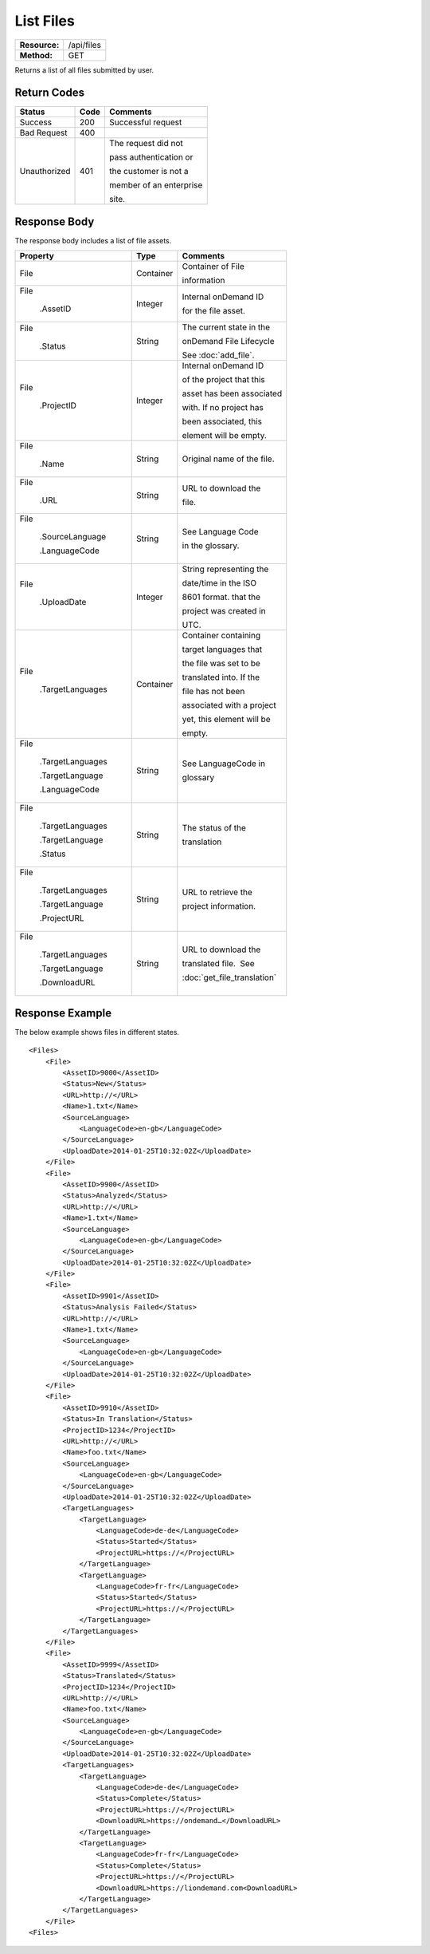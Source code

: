=============
List Files
=============

+---------------+------------------------+
| **Resource:** | .. container:: notrans |
|               |                        |
|               |    /api/files          |
+---------------+------------------------+
| **Method:**   | .. container:: notrans |
|               |                        |
|               |    GET                 |
+---------------+------------------------+

Returns a list of all files submitted by user.

Return Codes
============

+-------------------------+-------------------------+-------------------------+
| Status                  | Code                    | Comments                |
+=========================+=========================+=========================+
| Success                 | 200                     | Successful request      |
+-------------------------+-------------------------+-------------------------+
| Bad Request             | 400                     |                         |
+-------------------------+-------------------------+-------------------------+
| Unauthorized            | 401                     | The request did not     |
|                         |                         |                         |
|                         |                         | pass authentication or  |
|                         |                         |                         |
|                         |                         | the customer is not a   |
|                         |                         |                         |
|                         |                         | member of an enterprise |
|                         |                         |                         |
|                         |                         | site.                   |
+-------------------------+-------------------------+-------------------------+

Response Body
=============

The response body includes a list of file assets.


+-------------------------+-------------------------+----------------------------+
| Property                | Type                    | Comments                   |
+=========================+=========================+============================+
| .. container:: notrans  | Container               | Container of File          |
|                         |                         |                            |
|    File                 |                         | information                |
+-------------------------+-------------------------+----------------------------+
| .. container:: notrans  | Integer                 | Internal onDemand ID       |
|                         |                         |                            |
|    File                 |                         | for the file asset.        |
|                         |                         |                            |
|      .AssetID           |                         |                            |
+-------------------------+-------------------------+----------------------------+
| .. container:: notrans  | String                  | The current state in the   |
|                         |                         |                            |
|    File                 |                         | onDemand File Lifecycle    |
|                         |                         |                            |
|      .Status            |                         | See :doc:`add_file`.       |
+-------------------------+-------------------------+----------------------------+
| .. container:: notrans  | Integer                 | Internal onDemand ID       |
|                         |                         |                            |
|    File                 |                         | of the project that this   |
|                         |                         |                            |
|      .ProjectID         |                         | asset has been associated  |
|                         |                         |                            |
|                         |                         | with. If no project has    |
|                         |                         |                            |
|                         |                         | been associated, this      |
|                         |                         |                            |
|                         |                         | element will be empty.     |
|                         |                         |                            |
+-------------------------+-------------------------+----------------------------+
| .. container:: notrans  | String                  | Original name of the file. |
|                         |                         |                            |
|    File                 |                         |                            |
|                         |                         |                            |
|      .Name              |                         |                            |
+-------------------------+-------------------------+----------------------------+
| .. container:: notrans  | String                  | URL to download the        |
|                         |                         |                            |
|    File                 |                         | file.                      |
|                         |                         |                            |
|      .URL               |                         |                            |
+-------------------------+-------------------------+----------------------------+
| .. container:: notrans  | String                  | See Language Code          |
|                         |                         |                            |
|    File                 |                         | in the glossary.           |
|                         |                         |                            |
|      .SourceLanguage    |                         |                            |
|                         |                         |                            |
|      .LanguageCode      |                         |                            |
+-------------------------+-------------------------+----------------------------+
| .. container:: notrans  | Integer                 | String representing the    |
|                         |                         |                            |
|    File                 |                         | date/time in the ISO       |
|                         |                         |                            |
|      .UploadDate        |                         | 8601 format. that the      |
|                         |                         |                            |
|                         |                         | project was created in     |
|                         |                         |                            |
|                         |                         | UTC.                       |
+-------------------------+-------------------------+----------------------------+
| .. container:: notrans  | Container               | Container containing       |
|                         |                         |                            |
|    File                 |                         | target languages that      |
|                         |                         |                            |
|      .TargetLanguages   |                         | the file was set to be     |
|                         |                         |                            |
|                         |                         | translated into. If the    |
|                         |                         |                            |
|                         |                         | file has not been          |
|                         |                         |                            |
|                         |                         | associated with a project  |
|                         |                         |                            |
|                         |                         | yet, this element will be  |
|                         |                         |                            |
|                         |                         |                            |
|                         |                         | empty.                     |
+-------------------------+-------------------------+----------------------------+
| .. container:: notrans  | String                  | See LanguageCode in        |
|                         |                         |                            |
|    File                 |                         | glossary                   |
|                         |                         |                            |
|      .TargetLanguages   |                         |                            |
|                         |                         |                            |
|      .TargetLanguage    |                         |                            |
|                         |                         |                            |
|      .LanguageCode      |                         |                            |
+-------------------------+-------------------------+----------------------------+
| .. container:: notrans  | String                  | The status of the          |
|                         |                         |                            |
|    File                 |                         | translation                |
|                         |                         |                            |
|      .TargetLanguages   |                         |                            |
|                         |                         |                            |
|      .TargetLanguage    |                         |                            |
|                         |                         |                            |
|      .Status            |                         |                            |
+-------------------------+-------------------------+----------------------------+
| .. container:: notrans  | String                  | URL to retrieve the        |
|                         |                         |                            |
|    File                 |                         | project information.       |
|                         |                         |                            |
|      .TargetLanguages   |                         |                            |
|                         |                         |                            |
|      .TargetLanguage    |                         |                            |
|                         |                         |                            |
|      .ProjectURL        |                         |                            |
+-------------------------+-------------------------+----------------------------+
| .. container:: notrans  | String                  | URL to download the        |
|                         |                         |                            |
|    File                 |                         | translated file.  See      |
|                         |                         |                            |
|      .TargetLanguages   |                         | :doc:`get_file_translation`|
|                         |                         |                            |
|      .TargetLanguage    |                         |                            |
|                         |                         |                            |
|      .DownloadURL       |                         |                            |
+-------------------------+-------------------------+----------------------------+

  

Response Example
================

The below example shows files in different states.

::

    <Files>
        <File>
            <AssetID>9000</AssetID>
            <Status>New</Status>
            <URL>http://</URL>
            <Name>1.txt</Name>
            <SourceLanguage>
                <LanguageCode>en-gb</LanguageCode>
            </SourceLanguage>
            <UploadDate>2014-01-25T10:32:02Z</UploadDate>
        </File>
        <File>
            <AssetID>9900</AssetID>
            <Status>Analyzed</Status>
            <URL>http://</URL>
            <Name>1.txt</Name>
            <SourceLanguage>
                <LanguageCode>en-gb</LanguageCode>
            </SourceLanguage>
            <UploadDate>2014-01-25T10:32:02Z</UploadDate>
        </File>
        <File>
            <AssetID>9901</AssetID>
            <Status>Analysis Failed</Status>
            <URL>http://</URL>
            <Name>1.txt</Name>
            <SourceLanguage>
                <LanguageCode>en-gb</LanguageCode>
            </SourceLanguage>
            <UploadDate>2014-01-25T10:32:02Z</UploadDate>
        </File>
        <File>
            <AssetID>9910</AssetID>
            <Status>In Translation</Status>
            <ProjectID>1234</ProjectID>
            <URL>http://</URL>
            <Name>foo.txt</Name>
            <SourceLanguage>
                <LanguageCode>en-gb</LanguageCode>
            </SourceLanguage>
            <UploadDate>2014-01-25T10:32:02Z</UploadDate>
            <TargetLanguages>
                <TargetLanguage>
                    <LanguageCode>de-de</LanguageCode>
                    <Status>Started</Status>
                    <ProjectURL>https://</ProjectURL>
                </TargetLanguage>
                <TargetLanguage>
                    <LanguageCode>fr-fr</LanguageCode>
                    <Status>Started</Status>
                    <ProjectURL>https://</ProjectURL>
                </TargetLanguage>
            </TargetLanguages>
        </File>
        <File>
            <AssetID>9999</AssetID>
            <Status>Translated</Status>
            <ProjectID>1234</ProjectID>
            <URL>http://</URL>
            <Name>foo.txt</Name>
            <SourceLanguage>
                <LanguageCode>en-gb</LanguageCode>
            </SourceLanguage>
            <UploadDate>2014-01-25T10:32:02Z</UploadDate>
            <TargetLanguages>
                <TargetLanguage>
                    <LanguageCode>de-de</LanguageCode>
                    <Status>Complete</Status>
                    <ProjectURL>https://</ProjectURL>
                    <DownloadURL>https://ondemand…</DownloadURL>
                </TargetLanguage>
                <TargetLanguage>
                    <LanguageCode>fr-fr</LanguageCode>
                    <Status>Complete</Status>
                    <ProjectURL>https://</ProjectURL>
                    <DownloadURL>https://liondemand.com<DownloadURL>
                </TargetLanguage>
            </TargetLanguages>
        </File>
    <Files>